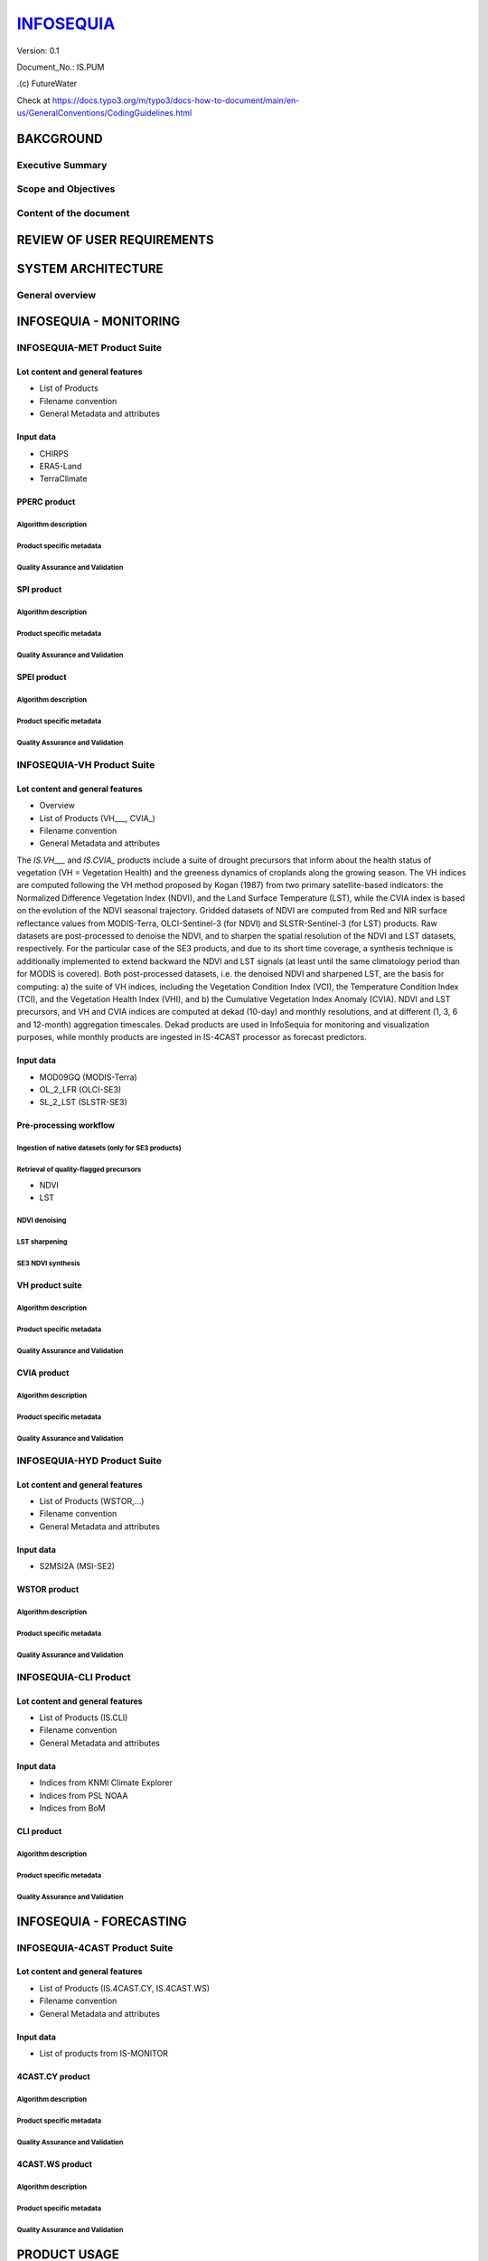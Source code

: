 ========
INFOSEQUIA_
========

Version: 0.1

Document_No.: IS.PUM

.(c) FutureWater

Check at https://docs.typo3.org/m/typo3/docs-how-to-document/main/en-us/GeneralConventions/CodingGuidelines.html 

BAKCGROUND
============

Executive Summary
------------


Scope and Objectives
------------


Content of the document
------------


REVIEW OF USER REQUIREMENTS
============


SYSTEM ARCHITECTURE
============

General overview
------------

INFOSEQUIA - MONITORING
============

INFOSEQUIA-MET Product Suite
------------

Lot content and general features
~~~~~~~~~~~~~~~~~
- List of Products
- Filename convention
- General Metadata and attributes

Input data 
~~~~~~~~~~~~~~~~~
- CHIRPS
- ERA5-Land
- TerraClimate

PPERC product
~~~~~~~~~~~~~~~~~

Algorithm description
#################

Product specific metadata 
#################

Quality Assurance and Validation
#################


SPI product
~~~~~~~~~~~~~~~~~

Algorithm description
#################

Product specific metadata 
#################

Quality Assurance and Validation
#################


SPEI product
~~~~~~~~~~~~~~~~~

Algorithm description
#################

Product specific metadata 
#################

Quality Assurance and Validation
#################


INFOSEQUIA-VH Product Suite
------------

Lot content and general features
~~~~~~~~~~~~~~~~~
- Overview
- List of Products (VH___, CVIA_)
- Filename convention
- General Metadata and attributes

The *IS.VH___* and *IS.CVIA_* products include a suite of drought precursors that inform about the health status of vegetation (VH = Vegetation Health) and the greeness dynamics of croplands along the growing season. The VH indices are computed following the VH method proposed by Kogan (1987) from two primary satellite-based indicators: the Normalized Difference Vegetation Index (NDVI), and the Land Surface Temperature (LST), while the CVIA index is based on the evolution of the NDVI seasonal trajectory. Gridded datasets of NDVI are computed from Red and NIR surface reflectance values from MODIS-Terra, OLCI-Sentinel-3 (for NDVI) and SLSTR-Sentinel-3 (for LST) products. Raw datasets are post-processed to denoise the NDVI, and to sharpen the spatial resolution of the NDVI and LST datasets, respectively. For the particular case of the SE3 products, and due to its short time coverage, a synthesis technique is additionally implemented to extend backward the NDVI and LST signals (at least until the same climatology period than for MODIS is covered). Both post-processed datasets, i.e. the denoised NDVI and sharpened LST, are the basis for computing: a) the suite of VH indices, including the Vegetation Condition Index (VCI), the Temperature Condition Index (TCI), and the Vegetation Health Index (VHI), and b) the Cumulative Vegetation Index Anomaly (CVIA). NDVI and LST precursors, and  VH and CVIA indices are computed at dekad (10-day) and monthly resolutions, and at different (1, 3, 6 and 12-month) aggregation timescales. Dekad products are used in InfoSequia for monitoring and visualization purposes, while monthly products are ingested in IS-4CAST processor as forecast predictors. 



Input data 
~~~~~~~~~~~~~~~~~
- MOD09GQ (MODIS-Terra)
- OL_2_LFR (OLCI-SE3)
- SL_2_LST (SLSTR-SE3)

Pre-processing workflow
~~~~~~~~~~~~~~~~~

Ingestion of native datasets (only for SE3 products)
#################


Retrieval of quality-flagged precursors
#################
- NDVI
- LST

NDVI denoising
#################

LST sharpening
#################

SE3 NDVI synthesis
#################


VH product suite
~~~~~~~~~~~~~~~~~

Algorithm description
#################

Product specific metadata 
#################

Quality Assurance and Validation
#################

CVIA product
~~~~~~~~~~~~~~~~~

Algorithm description
#################

Product specific metadata 
#################

Quality Assurance and Validation
#################


INFOSEQUIA-HYD Product Suite
------------

Lot content and general features
~~~~~~~~~~~~~~~~~
- List of Products (WSTOR,...)
- Filename convention
- General Metadata and attributes

Input data 
~~~~~~~~~~~~~~~~~
- S2MSI2A (MSI-SE2)

WSTOR product
~~~~~~~~~~~~~~~~~

Algorithm description
#################

Product specific metadata 
#################

Quality Assurance and Validation
#################


INFOSEQUIA-CLI Product 
------------

Lot content and general features
~~~~~~~~~~~~~~~~~
- List of Products (IS.CLI)
- Filename convention
- General Metadata and attributes

Input data 
~~~~~~~~~~~~~~~~~
- Indices from KNMI Climate Explorer
- Indices from PSL NOAA
- Indices from BoM

CLI product
~~~~~~~~~~~~~~~~~

Algorithm description
#################

Product specific metadata 
#################

Quality Assurance and Validation
#################

INFOSEQUIA - FORECASTING
============

INFOSEQUIA-4CAST Product Suite
------------

Lot content and general features
~~~~~~~~~~~~~~~~~
- List of Products (IS.4CAST.CY, IS.4CAST.WS)
- Filename convention
- General Metadata and attributes

Input data 
~~~~~~~~~~~~~~~~~
- List of products from IS-MONITOR

4CAST.CY product
~~~~~~~~~~~~~~~~~

Algorithm description
#################

Product specific metadata 
#################

Quality Assurance and Validation
#################

4CAST.WS product
~~~~~~~~~~~~~~~~~

Algorithm description
#################

Product specific metadata 
#################

Quality Assurance and Validation
#################


PRODUCT USAGE
============

Basic usage
------------


Advanced usage
------------




